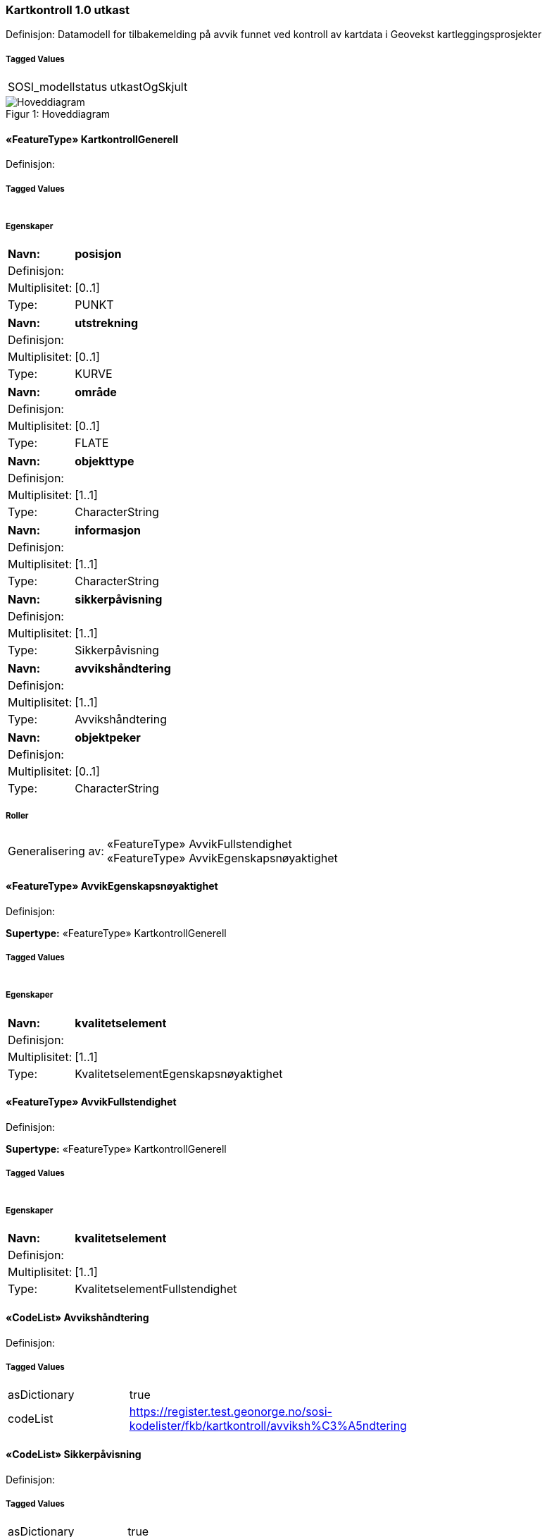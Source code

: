 
=== Kartkontroll 1.0 utkast
Definisjon: Datamodell for tilbakemelding p&#229; avvik funnet ved kontroll av kartdata i Geovekst kartleggingsprosjekter
 
===== Tagged Values
[cols="20,80"]
|===
|SOSI_modellstatus
|utkastOgSkjult
 
|===
[caption="Figur 1: ",title=Hoveddiagram]
image::figurer/Hoveddiagram.png[Hoveddiagram]
 
==== «FeatureType» KartkontrollGenerell
Definisjon: 
 
===== Tagged Values
[cols="20,80"]
|===
|===
===== Egenskaper
[cols="20,80"]
|===
|*Navn:* 
|*posisjon*
 
|Definisjon: 
|
 
|Multiplisitet: 
|[0..1]
 
|Type: 
|PUNKT
|===
[cols="20,80"]
|===
|*Navn:* 
|*utstrekning*
 
|Definisjon: 
|
 
|Multiplisitet: 
|[0..1]
 
|Type: 
|KURVE
|===
[cols="20,80"]
|===
|*Navn:* 
|*område*
 
|Definisjon: 
|
 
|Multiplisitet: 
|[0..1]
 
|Type: 
|FLATE
|===
[cols="20,80"]
|===
|*Navn:* 
|*objekttype*
 
|Definisjon: 
|
 
|Multiplisitet: 
|[1..1]
 
|Type: 
|CharacterString
|===
[cols="20,80"]
|===
|*Navn:* 
|*informasjon*
 
|Definisjon: 
|
 
|Multiplisitet: 
|[1..1]
 
|Type: 
|CharacterString
|===
[cols="20,80"]
|===
|*Navn:* 
|*sikkerpåvisning*
 
|Definisjon: 
|
 
|Multiplisitet: 
|[1..1]
 
|Type: 
|Sikkerpåvisning
|===
[cols="20,80"]
|===
|*Navn:* 
|*avvikshåndtering*
 
|Definisjon: 
|
 
|Multiplisitet: 
|[1..1]
 
|Type: 
|Avvikshåndtering
|===
[cols="20,80"]
|===
|*Navn:* 
|*objektpeker*
 
|Definisjon: 
|
 
|Multiplisitet: 
|[0..1]
 
|Type: 
|CharacterString
|===
===== Roller
[cols="20,80"]
|===
|Generalisering av:
|«FeatureType» AvvikFullstendighet +
«FeatureType» AvvikEgenskapsnøyaktighet
|===
 
==== «FeatureType» AvvikEgenskapsnøyaktighet
Definisjon: 
 
*Supertype:* «FeatureType» KartkontrollGenerell
 
===== Tagged Values
[cols="20,80"]
|===
|===
===== Egenskaper
[cols="20,80"]
|===
|*Navn:* 
|*kvalitetselement*
 
|Definisjon: 
|
 
|Multiplisitet: 
|[1..1]
 
|Type: 
|KvalitetselementEgenskapsnøyaktighet
|===
 
==== «FeatureType» AvvikFullstendighet
Definisjon: 
 
*Supertype:* «FeatureType» KartkontrollGenerell
 
===== Tagged Values
[cols="20,80"]
|===
|===
===== Egenskaper
[cols="20,80"]
|===
|*Navn:* 
|*kvalitetselement*
 
|Definisjon: 
|
 
|Multiplisitet: 
|[1..1]
 
|Type: 
|KvalitetselementFullstendighet
|===
 
==== «CodeList» Avvikshåndtering
Definisjon: 
 
===== Tagged Values
[cols="20,80"]
|===
|asDictionary
|true
 
|codeList
|https://register.test.geonorge.no/sosi-kodelister/fkb/kartkontroll/avviksh%C3%A5ndtering
 
|===
 
==== «CodeList» Sikkerpåvisning
Definisjon: 
 
===== Tagged Values
[cols="20,80"]
|===
|asDictionary
|true
 
|codeList
|https://register.test.geonorge.no/sosi-kodelister/fkb/kartkontroll/sikkerp%C3%A5visning
 
|===
 
==== «CodeList» KvalitetselementEgenskapsnøyaktighet
Definisjon: 
 
===== Tagged Values
[cols="20,80"]
|===
|asDictionary
|true
 
|codeList
|https://register.test.geonorge.no/sosi-kodelister/fkb/kartkontroll/kvalitetetselementegenskapsn%C3%B8yaktighet
 
|SOSI_datatype
|T
 
|===
 
==== «CodeList» KvalitetselementFullstendighet
Definisjon: 
 
===== Tagged Values
[cols="20,80"]
|===
|asDictionary
|true
 
|codeList
|https://register.test.geonorge.no/sosi-kodelister/fkb/kartkontroll/kvalitetselementfullstendighet
 
|===
